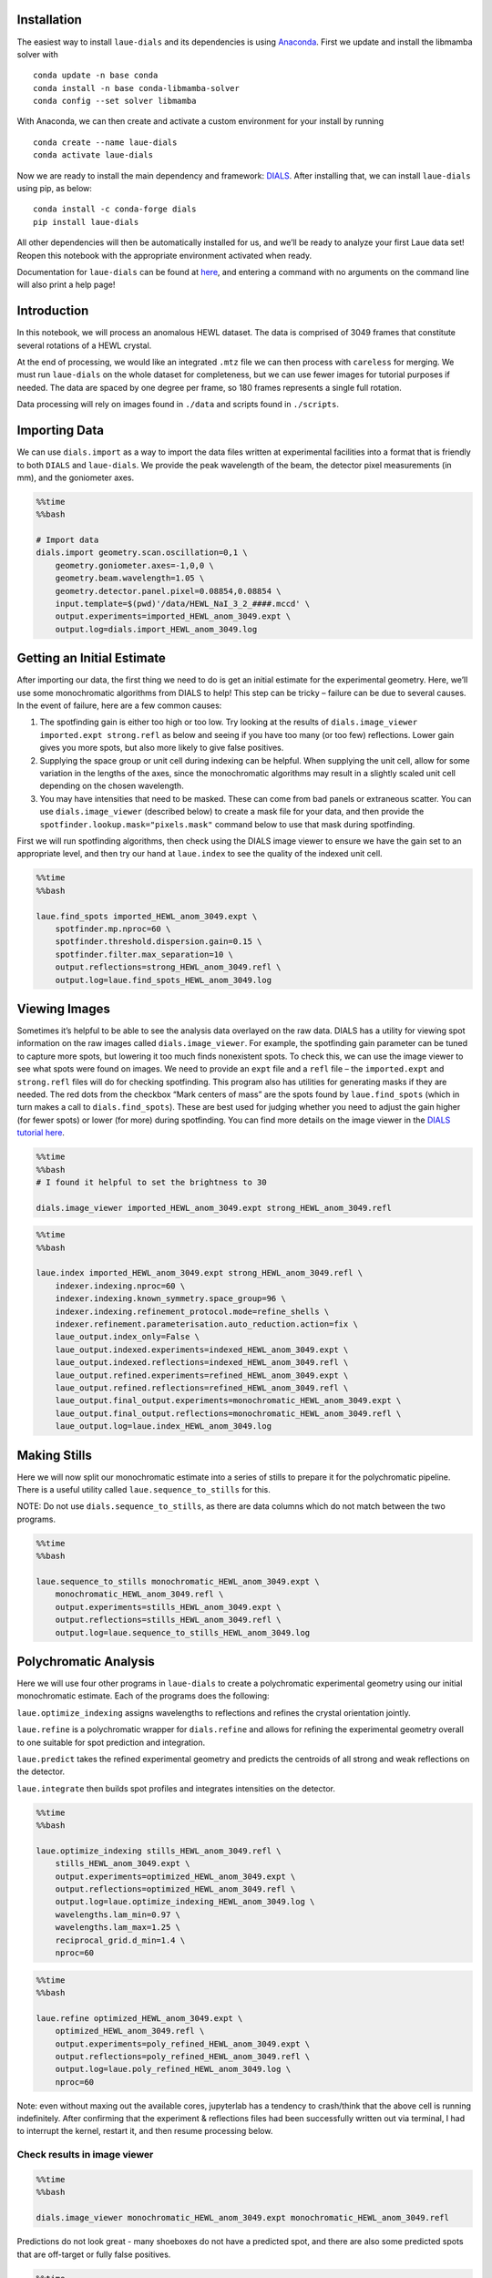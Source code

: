 Installation
============

The easiest way to install ``laue-dials`` and its dependencies is using
`Anaconda <https://docs.anaconda.com/free/anaconda/install/index.html>`__.
First we update and install the libmamba solver with

::

   conda update -n base conda
   conda install -n base conda-libmamba-solver
   conda config --set solver libmamba

With Anaconda, we can then create and activate a custom environment for
your install by running

::

   conda create --name laue-dials
   conda activate laue-dials

Now we are ready to install the main dependency and framework:
`DIALS <https://dials.github.io>`__. After installing that, we can
install ``laue-dials`` using pip, as below:

::

   conda install -c conda-forge dials
   pip install laue-dials

All other dependencies will then be automatically installed for us, and
we’ll be ready to analyze your first Laue data set! Reopen this notebook
with the appropriate environment activated when ready.

Documentation for ``laue-dials`` can be found at
`here <https://rs-station.github.io/laue-dials/index.html>`__, and
entering a command with no arguments on the command line will also print
a help page!

Introduction
============

In this notebook, we will process an anomalous HEWL dataset. The data is
comprised of 3049 frames that constitute several rotations of a HEWL
crystal.

At the end of processing, we would like an integrated ``.mtz`` file we
can then process with ``careless`` for merging. We must run
``laue-dials`` on the whole dataset for completeness, but we can use
fewer images for tutorial purposes if needed. The data are spaced by one
degree per frame, so 180 frames represents a single full rotation.

Data processing will rely on images found in ``./data`` and scripts
found in ``./scripts``.

Importing Data
==============

We can use ``dials.import`` as a way to import the data files written at
experimental facilities into a format that is friendly to both ``DIALS``
and ``laue-dials``. We provide the peak wavelength of the beam, the
detector pixel measurements (in mm), and the goniometer axes.

.. code:: ipython3

    %%time
    %%bash

    # Import data
    dials.import geometry.scan.oscillation=0,1 \
        geometry.goniometer.axes=-1,0,0 \
        geometry.beam.wavelength=1.05 \
        geometry.detector.panel.pixel=0.08854,0.08854 \
        input.template=$(pwd)'/data/HEWL_NaI_3_2_####.mccd' \
        output.experiments=imported_HEWL_anom_3049.expt \
        output.log=dials.import_HEWL_anom_3049.log

Getting an Initial Estimate
===========================

After importing our data, the first thing we need to do is get an
initial estimate for the experimental geometry. Here, we’ll use some
monochromatic algorithms from DIALS to help! This step can be tricky –
failure can be due to several causes. In the event of failure, here are
a few common causes:

1. The spotfinding gain is either too high or too low. Try looking at
   the results of ``dials.image_viewer imported.expt strong.refl`` as
   below and seeing if you have too many (or too few) reflections. Lower
   gain gives you more spots, but also more likely to give false
   positives.
2. Supplying the space group or unit cell during indexing can be
   helpful. When supplying the unit cell, allow for some variation in
   the lengths of the axes, since the monochromatic algorithms may
   result in a slightly scaled unit cell depending on the chosen
   wavelength.
3. You may have intensities that need to be masked. These can come from
   bad panels or extraneous scatter. You can use ``dials.image_viewer``
   (described below) to create a mask file for your data, and then
   provide the ``spotfinder.lookup.mask="pixels.mask"`` command below to
   use that mask during spotfinding.

First we will run spotfinding algorithms, then check using the DIALS
image viewer to ensure we have the gain set to an appropriate level, and
then try our hand at ``laue.index`` to see the quality of the indexed
unit cell.

.. code:: ipython3

    %%time
    %%bash

    laue.find_spots imported_HEWL_anom_3049.expt \
        spotfinder.mp.nproc=60 \
        spotfinder.threshold.dispersion.gain=0.15 \
        spotfinder.filter.max_separation=10 \
        output.reflections=strong_HEWL_anom_3049.refl \
        output.log=laue.find_spots_HEWL_anom_3049.log

Viewing Images
==============

Sometimes it’s helpful to be able to see the analysis data overlayed on
the raw data. DIALS has a utility for viewing spot information on the
raw images called ``dials.image_viewer``. For example, the spotfinding
gain parameter can be tuned to capture more spots, but lowering it too
much finds nonexistent spots. To check this, we can use the image viewer
to see what spots were found on images. We need to provide an ``expt``
file and a ``refl`` file – the ``imported.expt`` and ``strong.refl``
files will do for checking spotfinding. This program also has utilities
for generating masks if they are needed. The red dots from the checkbox
“Mark centers of mass” are the spots found by ``laue.find_spots`` (which
in turn makes a call to ``dials.find_spots``). These are best used for
judging whether you need to adjust the gain higher (for fewer spots) or
lower (for more) during spotfinding. You can find more details on the
image viewer in the `DIALS tutorial
here <https://dials.github.io/documentation/tutorials/processing_in_detail_betalactamase.html>`__.

.. code:: ipython3

    %%time
    %%bash
    # I found it helpful to set the brightness to 30

    dials.image_viewer imported_HEWL_anom_3049.expt strong_HEWL_anom_3049.refl

.. code:: ipython3

    %%time
    %%bash

    laue.index imported_HEWL_anom_3049.expt strong_HEWL_anom_3049.refl \
        indexer.indexing.nproc=60 \
        indexer.indexing.known_symmetry.space_group=96 \
        indexer.indexing.refinement_protocol.mode=refine_shells \
        indexer.refinement.parameterisation.auto_reduction.action=fix \
        laue_output.index_only=False \
        laue_output.indexed.experiments=indexed_HEWL_anom_3049.expt \
        laue_output.indexed.reflections=indexed_HEWL_anom_3049.refl \
        laue_output.refined.experiments=refined_HEWL_anom_3049.expt \
        laue_output.refined.reflections=refined_HEWL_anom_3049.refl \
        laue_output.final_output.experiments=monochromatic_HEWL_anom_3049.expt \
        laue_output.final_output.reflections=monochromatic_HEWL_anom_3049.refl \
        laue_output.log=laue.index_HEWL_anom_3049.log

Making Stills
=============

Here we will now split our monochromatic estimate into a series of
stills to prepare it for the polychromatic pipeline. There is a useful
utility called ``laue.sequence_to_stills`` for this.

NOTE: Do not use ``dials.sequence_to_stills``, as there are data columns
which do not match between the two programs.

.. code:: ipython3

    %%time
    %%bash

    laue.sequence_to_stills monochromatic_HEWL_anom_3049.expt \
        monochromatic_HEWL_anom_3049.refl \
        output.experiments=stills_HEWL_anom_3049.expt \
        output.reflections=stills_HEWL_anom_3049.refl \
        output.log=laue.sequence_to_stills_HEWL_anom_3049.log

Polychromatic Analysis
======================

Here we will use four other programs in ``laue-dials`` to create a
polychromatic experimental geometry using our initial monochromatic
estimate. Each of the programs does the following:

``laue.optimize_indexing`` assigns wavelengths to reflections and
refines the crystal orientation jointly.

``laue.refine`` is a polychromatic wrapper for ``dials.refine`` and
allows for refining the experimental geometry overall to one suitable
for spot prediction and integration.

``laue.predict`` takes the refined experimental geometry and predicts
the centroids of all strong and weak reflections on the detector.

``laue.integrate`` then builds spot profiles and integrates intensities
on the detector.

.. code:: ipython3

    %%time
    %%bash

    laue.optimize_indexing stills_HEWL_anom_3049.refl \
        stills_HEWL_anom_3049.expt \
        output.experiments=optimized_HEWL_anom_3049.expt \
        output.reflections=optimized_HEWL_anom_3049.refl \
        output.log=laue.optimize_indexing_HEWL_anom_3049.log \
        wavelengths.lam_min=0.97 \
        wavelengths.lam_max=1.25 \
        reciprocal_grid.d_min=1.4 \
        nproc=60

.. code:: ipython3

    %%time
    %%bash

    laue.refine optimized_HEWL_anom_3049.expt \
        optimized_HEWL_anom_3049.refl \
        output.experiments=poly_refined_HEWL_anom_3049.expt \
        output.reflections=poly_refined_HEWL_anom_3049.refl \
        output.log=laue.poly_refined_HEWL_anom_3049.log \
        nproc=60

Note: even without maxing out the available cores, jupyterlab has a
tendency to crash/think that the above cell is running indefinitely.
After confirming that the experiment & reflections files had been
successfully written out via terminal, I had to interrupt the kernel,
restart it, and then resume processing below.

Check results in image viewer
-----------------------------

.. code:: ipython3

    %%time
    %%bash

    dials.image_viewer monochromatic_HEWL_anom_3049.expt monochromatic_HEWL_anom_3049.refl

Predictions do not look great - many shoeboxes do not have a predicted
spot, and there are also some predicted spots that are off-target or
fully false positives.

.. code:: ipython3

    %%time
    %%bash

    dials.image_viewer poly_refined_HEWL_anom_3049.expt poly_refined_HEWL_anom_3049.refl

The polychromatic predictions look much better!

Check wavelength spectrum
-------------------------

There is a utility in ``laue-dials`` called ``laue.plot_wavelengths``.
This command generates a histogram of the assigned wavelength spectrum.
If you know approximately the shape of your beam spectrum, this can be a
useful check to ensure that nothing has gone wrong with wavelength
assignment at this stage before predicting the full set of reflections.

.. code:: ipython3

    %%time
    %%bash

    laue.plot_wavelengths poly_refined_HEWL_anom_3049.refl \
        refined_only=True \
        save=True \
        show=False \
        output=wavelengths_HEWL_anom_3049.png \
        log=laue.plot_wavelengths_HEWL_anom_3049.log

.. code:: ipython3

    from IPython.display import Image
    import os
    cwd = os.getcwd()
    Image(filename=cwd+'/wavelengths_HEWL_anom_3049.png')

Spot prediction
---------------

Since the assigned spectrum looks good, we can move on to predicting the
full set of reflections. If the assigned beam spectrum ends up narrower
than the wavelength limits you provided in ``laue.optimize_indexing``,
you can always narrow down the spectrum here for ``laue.predict``. The
predictor will find the locations of all feasible spots and build
profiles for the weak spots based on the observed strong spots. The
output reflection table can then be fed along with the refined ``expt``
file into ``laue.integrate`` to generate ``mtz`` files suitable for
merging in a program like ``careless``.

.. code:: ipython3

    %%time
    %%bash

    laue.predict poly_refined_HEWL_anom_3049.expt \
        poly_refined_HEWL_anom_3049.refl \
        output.reflections=predicted_HEWL_anom_3049.refl \
        output.log=laue.predict_HEWL_anom_3049.log \
        wavelengths.lam_min=0.97 \
        wavelengths.lam_max=1.25 \
        reciprocal_grid.d_min=1.4 \
        nproc=60

Integration
-----------

.. code:: ipython3

    %%time
    %%bash

    laue.integrate poly_refined_HEWL_anom_3049.expt \
        predicted_HEWL_anom_3049.refl \
        output.filename=integrated_HEWL_anom_3049.mtz \
        output.log=laue.integrate_HEWL_anom_3049.log \
        nproc=12

Conclusion
==========

At this point, you now have integrated ``mtz`` files that you can pass
to `careless <https://github.com/rs-station/careless>`__ for scaling and
merging. We provide an example SLURM-compatible ``careless`` script,
found at ``scripts/sbatch_careless_varied_frames.sh``. There are also
several other scripts that can be used for further processing that are
described by ``README.txt``.

Note that throughout this pipeline, you can use DIALS utilities like
``dials.image_viewer`` or ``dials.report`` to check progress and ensure
your data is being analyzed properly. We recommend regularly checking
the analysis by looking at the data on images, which can be done by

``dials.image_viewer FILE.expt FILE.refl``.

These files are generally written as pairs with the same base name, with
the exception of combining ``imported.expt`` + ``strong.refl``, or
``poly_refined.expt`` + ``predicted.refl``.

Also note that you can take any program and enter it on the command-line
for further help. For example, writing

``laue.optimize_indexing``

will print a help page for the program. You can see all configurable
parameters by using

``laue.optimize_indexing -c``.

This applies to all ``laue-dials`` command-line programs.

For further processing of these data in programs like ``careless``, the
``README.txt`` file includes instructions for using the programs in
``/scripts/`` (reproduced below).

Congratulations! This tutorial is now over. For further questions, feel
free to consult documentation or email the
`authors <https://pypi.org/project/laue-dials/>`__.

Post-Laue-DIALS processing
==========================

All HEWL anomalous data analysis and figure generation post-laue-dials
was done using the 5 scripts below, in order:

1. HEWL_anom_cut_friedelize_careless.sh

   - Copies the integrated (unmerged) mtz file produced by the
     HEWL_anom_laue_dials_processing_final.ipynb notebook into the
     working directory
   - Calls the cut_unmerged_mtz_by_frames.py utility to create mtzs with
     only a subset of the overall images
   - Calls the friedelize.py utility to split the Friedel mates into two
     mtz files (\*_plus.mtz and \*_minus.mtz)
   - Copies those split mtzs into the appropriate directory
   - Calls the sbatch_careless_varied_frames.sh utility to scale those
     mtzs

2. HEWL_anom_unfriedelize.sh

   - Calls the unfriedelize.py utility to recombine the Friedel mates
     into a single mtz file
   - Moves the resulting mtz to the refinement directory

3. HEWL_anom_refine.sh

   - Copies files with a set of custom refinement parameters for each
     step of refinement in Phenix into the appropriate directory.
     Refinement 1 is a rigid-body refinment only, while Refinement 2
     also refines individual B-factors.
   - Calls the utility sbatch_phenix_Refine.sh to run Phenix refinement

4. HEWL_anom_peak_heights.sh

   - Calls the anomalous_peak_heights.py utility to calculate the
     anomalous peak heights for each I and S atom accross all frame
     number sizes and store the resulting outputs in csv files
   - Calls the concatenate_anomalous_peak_csv.py utility to concatenate
     the resulting 13 csv files into one

5. HEWL_anom_figures.sh

   - Calls the HEWL_anom_peaks.pml utility to generate the PyMOL figure
     showing anomalous density
   - Calls the careless.ccanom and careless.cchalf function to prepare
     data for subsequent plotting in Jupyter notebooks
